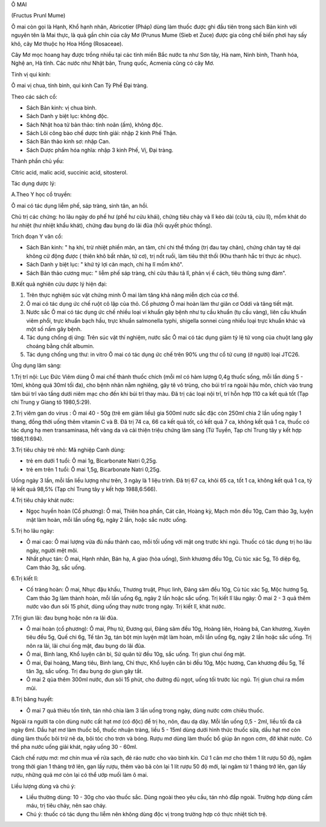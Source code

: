 

Ô MAI

(Fructus Prunl Mume)

Ô mai còn gọi là Hạnh, Khổ hạnh nhân, Abricotier (Pháp) dùng làm thuốc
được ghi đầu tiên trong sách Bản kinh với nguyên tên là Mai thực, là quả
gần chín của cây Mơ (Prunus Mume (Sieb et Zuce) được gia công chế biến
phơi hay sấy khô, cây Mơ thuộc họ Hoa Hồng (Rosaceae).

Cây Mơ mọc hoang hay được trồng nhiều tại các tỉnh miền Bắc nước ta như
Sơn tây, Hà nam, Ninh bình, Thanh hóa, Nghệ an, Hà tĩnh. Các nước như
Nhật bản, Trung quốc, Acmenia cũng có cây Mơ.

Tính vị qui kinh:

Ô mai vị chua, tính bình, qui kinh Can Tỳ Phế Đại tràng.

Theo các sách cổ:

-  Sách Bản kinh: vị chua bình.
-  Sách Danh y biệt lục: không độc.
-  Sách Nhật hoa tử bản thảo: tính noãn (ấm), không độc.
-  Sách Lôi công bào chế dược tính giải: nhập 2 kinh Phế Thận.
-  Sách Bản thảo kinh sơ: nhập Can.
-  Sách Dược phẩm hóa nghĩa: nhập 3 kinh Phế, Vị, Đại tràng.

Thành phần chủ yếu:

Citric acid, malic acid, succinic acid, sitosterol.

Tác dụng dược lý:

A.Theo Y học cổ truyền:

Ô mai có tác dụng liễm phế, sáp tràng, sinh tân, an hồi.

Chủ trị các chứng: ho lâu ngày do phế hư (phế hư cửu khái), chứng tiêu
chảy và lî kéo dài (cửu tả, cửu lî), mồm khát do hư nhiệt (hư nhiệt
khẩu khát), chứng đau bụng do lãi đũa (hồi quyết phúc thống).

Trích đoạn Y văn cổ:

-  Sách Bản kinh: " hạ khí, trừ nhiệt phiền mãn, an tâm, chỉ chi thể
   thống (trị đau tay chân), chứng chân tay tê dại không cử động được (
   thiên khô bất nhân, tử cơ), trị nốt ruồi, làm tiêu thịt thối (Khu
   thanh hắc trí thực ác nhục).
-  Sách Danh y biệt lục: " khứ tý lợi cân mạch, chỉ hạ lî mồm khô".
-  Sách Bản thảo cương mục: " liễm phế sáp tràng, chỉ cửu thâu tả lî,
   phản vị ế cách, tiêu thũng sưng đàm".

B.Kết quả nghiên cứu dược lý hiện đại:

#. Trên thực nghiệm súc vật chứng minh Ô mai làm tăng khả năng miễn dịch
   của cơ thể.
#. Ô mai có tác dụng ức chế ruột cô lập của thỏ. Cổ phương Ô mai hoàn
   làm thư giãn cơ Oddi và tăng tiết mật.
#. Nước sắc Ô mai có tác dụng ức chế nhiều loại vi khuẩn gây bệnh như tụ
   cầu khuẩn (tụ cầu vàng), liên cầu khuẩn viêm phổi, trực khuẩn bạch
   hầu, trực khuẩn salmonella typhi, shigella sonnei cùng nhiều loại
   trực khuẩn khác và một số nấm gây bệnh.
#. Tác dụng chống dị ứng: Trên súc vật thí nghiệm, nước sắc Ô mai có tác
   dụng giảm tỷ lệ tử vong của chuột lang gây choáng bằng chất albumin.
#. Tác dụng chống ung thư: in vitro Ô mai có tác dụng ức chế trên 90%
   ung thư cổ tử cung (ở người) loại JTC26.

Ứng dụng lâm sàng:

1.Trị trĩ nội: Lục Đức Viêm dùng Ô mai chế thành thuốc chích (mỗi ml có
hàm lượng 0,4g thuốc sống, mỗi lần dùng 5 - 10ml, không quá 30ml tối
đa), cho bệnh nhân nằm nghiêng, gây tê vô trùng, cho búi trĩ ra ngoài
hậu môn, chích vào trung tâm búi trĩ vào tầng dưới niêm mạc cho đến khi
búi trĩ thay màu. Đã trị các loại nội trĩ, trĩ hỗn hợp 110 ca kết quả
tốt (Tạp chí Trung y Giang tô 1980,5:29).

2.Trị viêm gan do virus : Ô mai 40 - 50g (trẻ em giảm liều) gia 500ml
nước sắc đặc còn 250ml chia 2 lần uống ngày 1 thang, đồng thời uống thêm
vitamin C và B. Đã trị 74 ca, 66 ca kết quả tốt, có kết quả 7 ca, không
kết quả 1 ca, thuốc có tác dụng hạ men transaminasa, hết vàng da và cải
thiện triệu chứng lâm sàng (Từ Tuyền, Tạp chí Trung tây y kết hợp
1986,11:694).

3.Trị tiêu chảy trẻ nhỏ: Mã nghiệp Canh dùng:

-  trẻ em dưới 1 tuổi: Ô mai 1g, Bicarbonate Natri 0,25g.
-  trẻ em trên 1 tuổi: Ô mai 1,5g, Bicarbonate Natri 0,25g.

Uống ngày 3 lần, mỗi lần liều lượng như trên, 3 ngày là 1 liệu trình. Đã
trị 67 ca, khỏi 65 ca, tốt 1 ca, không kết quả 1 ca, tỷ lệ kết quả 98,5%
(Tạp chí Trung tây y kết hợp 1988,6:566).

4.Trị tiêu chảy khát nước:

-  Ngọc huyền hoàn (Cổ phương): Ô mai, Thiên hoa phấn, Cát căn, Hoàng
   kỳ, Mạch môn đều 10g, Cam thảo 3g, luyện mật làm hoàn, mỗi lần uống
   6g, ngày 2 lần, hoặc sắc nước uống.

5.Trị ho lâu ngày:

-  Ô mai cao: Ô mai lượng vừa đủ nấu thành cao, mỗi tối uống với mật ong
   trước khi ngủ. Thuốc có tác dụng trị ho lâu ngày, người mệt mõi.
-  Nhất phục tán: Ô mai, Hạnh nhân, Bán hạ, A giao (hòa uống), Sinh
   khương đều 10g, Cù túc xác 5g, Tô diệp 6g, Cam thảo 3g, sắc uống.

6.Trị kiết lî:

-  Cố tràng hoàn: Ô mai, Nhục đậu khấu, Thương truật, Phục linh, Đảng
   sâm đều 10g, Cù túc xác 5g, Mộc hương 5g, Cam thảo 3g làm thành hoàn,
   mỗi lần uống 6g, ngày 2 lần hoặc sắc uống. Trị kiết lî lâu ngày: Ô
   mai 2 - 3 quả thêm nước vào đun sôi 15 phút, dùng uống thay nước
   trong ngày. Trị kiết lî, khát nước.

7.Trị giun lãi: đau bụng hoặc nôn ra lãi đũa.

-  Ô mai hoàn (cổ phương): Ô mai, Phụ tử, Đương qui, Đảng sâm đều 10g,
   Hoàng liên, Hoàng bá, Can khương, Xuyên tiêu đều 5g, Quế chi 6g, Tế
   tân 3g, tán bột mịn luyện mật làm hoàn, mỗi lần uống 6g, ngày 2 lần
   hoặc sắc uống. Trị nôn ra lãi, lãi chui ống mật, đau bụng do lãi đũa.
-  Ô mai, Binh lang, Khổ luyện căn bì, Sử quân tử đều 10g, sắc uống. Trị
   giun chui ống mật.
-  Ô mai, Đại hoàng, Mang tiêu, Binh lang, Chỉ thực, Khổ luyện căn bì
   đều 10g, Mộc hương, Can khương đều 5g, Tế tân 3g, sắc uống. Trị đau
   bụng do giun gây tắt.
-  Ô mai 2 qủa thêm 300ml nước, đun sôi 15 phút, cho đường đủ ngọt, uống
   tối trước lúc ngủ. Trị giun chui ra mồm mũi.

8.Trị băng huyết:

-  Ô mai 7 quả thiêu tồn tính, tán nhỏ chia làm 3 lần uống trong ngày,
   dùng nước cơm chiêu thuốc.

Ngoài ra người ta còn dùng nước cất hạt mơ (có độc) để trị ho, nôn, đau
dạ dày. Mỗi lần uống 0,5 - 2ml, liều tối đa cả ngày 6ml. Dầu hạt mơ làm
thuốc bổ, thuốc nhuận tràng, liều 5 - 15ml dùng dưới hình thức thuốc
sữa, dầu hạt mơ còn dùng làm thuốc bôi trừ nẽ da, bôi tóc cho trơn và
bóng. Rượu mơ dùng làm thuốc bổ giúp ăn ngon cơm, đỡ khát nước. Có thể
pha nước uống giải khát, ngày uống 30 - 60ml.

Cách chế rượu mơ: mơ chín mua về rửa sạch, đẻ ráo nước cho vào bình kín.
Cứ 1 cân mơ cho thêm 1 lít rượu 50 độ, ngâm trong thời gian 1 tháng trở
lên, gạn lấy rượu, thêm vào bã còn lại 1 lít rượu 50 độ mới, lại ngâm từ
1 tháng trở lên, gạn lấy rượu, những quả mơ còn lại có thể ướp muối làm
ô mai.

Liều lượng dùng và chú ý:

-  Liều thường dùng: 10 - 30g cho vào thuốc sắc. Dùng ngoài theo yêu
   cầu, tán nhỏ đắp ngoài. Trường hợp dùng cầm máu, trị tiêu chảy, nên
   sao cháy.
-  Chú ý: thuốc có tác dụng thu liễm nên không dùng độc vị trong trường
   hợp có thực nhiệt tích trệ.

 

..  image:: OMAI.JPG
   :width: 50px
   :height: 50px
   :target: OMAI_.HTM
